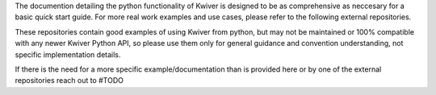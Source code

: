 The documention detailing the python functionality of Kwiver is designed to be as comprehensive as neccesary for a basic quick start guide.
For more real work examples and use cases, please refer to the following external repositories.

These repositories contain good examples of using Kwiver from python, but may not be maintained or 100% compatible with
any newer Kwiver Python API, so please use them only for general guidance and convention understanding, not specific implementation details.




If there is the need for a more specific example/documentation than is provided here or by one of the external repositories
reach out to #TODO